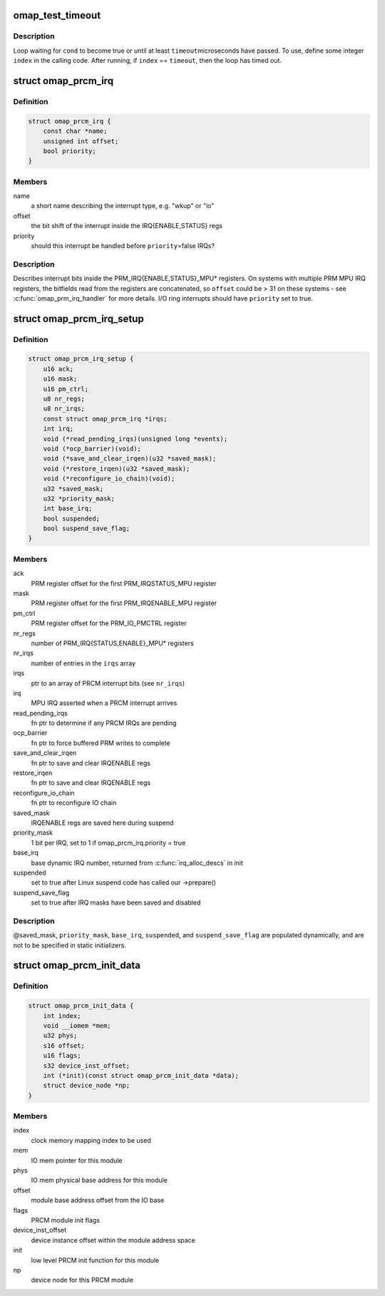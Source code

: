 .. -*- coding: utf-8; mode: rst -*-
.. src-file: arch/arm/mach-omap2/prcm-common.h

.. _`omap_test_timeout`:

omap_test_timeout
=================

.. c:function::  omap_test_timeout( cond,  timeout,  index)

    busy-loop, testing a condition

    :param  cond:
        condition to test until it evaluates to true

    :param  timeout:
        maximum number of microseconds in the timeout

    :param  index:
        loop index (integer)

.. _`omap_test_timeout.description`:

Description
-----------

Loop waiting for \ ``cond``\  to become true or until at least \ ``timeout``\ 
microseconds have passed.  To use, define some integer \ ``index``\  in the
calling code.  After running, if \ ``index``\  == \ ``timeout``\ , then the loop has
timed out.

.. _`omap_prcm_irq`:

struct omap_prcm_irq
====================

.. c:type:: struct omap_prcm_irq

    describes a PRCM interrupt bit

.. _`omap_prcm_irq.definition`:

Definition
----------

.. code-block:: c

    struct omap_prcm_irq {
        const char *name;
        unsigned int offset;
        bool priority;
    }

.. _`omap_prcm_irq.members`:

Members
-------

name
    a short name describing the interrupt type, e.g. "wkup" or "io"

offset
    the bit shift of the interrupt inside the IRQ{ENABLE,STATUS} regs

priority
    should this interrupt be handled before \ ``priority``\ =false IRQs?

.. _`omap_prcm_irq.description`:

Description
-----------

Describes interrupt bits inside the PRM_IRQ{ENABLE,STATUS}_MPU\* registers.
On systems with multiple PRM MPU IRQ registers, the bitfields read from
the registers are concatenated, so \ ``offset``\  could be > 31 on these systems -
see \ :c:func:`omap_prm_irq_handler`\  for more details.  I/O ring interrupts should
have \ ``priority``\  set to true.

.. _`omap_prcm_irq_setup`:

struct omap_prcm_irq_setup
==========================

.. c:type:: struct omap_prcm_irq_setup

    PRCM interrupt controller details

.. _`omap_prcm_irq_setup.definition`:

Definition
----------

.. code-block:: c

    struct omap_prcm_irq_setup {
        u16 ack;
        u16 mask;
        u16 pm_ctrl;
        u8 nr_regs;
        u8 nr_irqs;
        const struct omap_prcm_irq *irqs;
        int irq;
        void (*read_pending_irqs)(unsigned long *events);
        void (*ocp_barrier)(void);
        void (*save_and_clear_irqen)(u32 *saved_mask);
        void (*restore_irqen)(u32 *saved_mask);
        void (*reconfigure_io_chain)(void);
        u32 *saved_mask;
        u32 *priority_mask;
        int base_irq;
        bool suspended;
        bool suspend_save_flag;
    }

.. _`omap_prcm_irq_setup.members`:

Members
-------

ack
    PRM register offset for the first PRM_IRQSTATUS_MPU register

mask
    PRM register offset for the first PRM_IRQENABLE_MPU register

pm_ctrl
    PRM register offset for the PRM_IO_PMCTRL register

nr_regs
    number of PRM_IRQ{STATUS,ENABLE}_MPU\* registers

nr_irqs
    number of entries in the \ ``irqs``\  array

irqs
    ptr to an array of PRCM interrupt bits (see \ ``nr_irqs``\ )

irq
    MPU IRQ asserted when a PRCM interrupt arrives

read_pending_irqs
    fn ptr to determine if any PRCM IRQs are pending

ocp_barrier
    fn ptr to force buffered PRM writes to complete

save_and_clear_irqen
    fn ptr to save and clear IRQENABLE regs

restore_irqen
    fn ptr to save and clear IRQENABLE regs

reconfigure_io_chain
    fn ptr to reconfigure IO chain

saved_mask
    IRQENABLE regs are saved here during suspend

priority_mask
    1 bit per IRQ, set to 1 if omap_prcm_irq.priority = true

base_irq
    base dynamic IRQ number, returned from \ :c:func:`irq_alloc_descs`\  in init

suspended
    set to true after Linux suspend code has called our ->prepare()

suspend_save_flag
    set to true after IRQ masks have been saved and disabled

.. _`omap_prcm_irq_setup.description`:

Description
-----------

@saved_mask, \ ``priority_mask``\ , \ ``base_irq``\ , \ ``suspended``\ , and
\ ``suspend_save_flag``\  are populated dynamically, and are not to be
specified in static initializers.

.. _`omap_prcm_init_data`:

struct omap_prcm_init_data
==========================

.. c:type:: struct omap_prcm_init_data

    PRCM driver init data

.. _`omap_prcm_init_data.definition`:

Definition
----------

.. code-block:: c

    struct omap_prcm_init_data {
        int index;
        void __iomem *mem;
        u32 phys;
        s16 offset;
        u16 flags;
        s32 device_inst_offset;
        int (*init)(const struct omap_prcm_init_data *data);
        struct device_node *np;
    }

.. _`omap_prcm_init_data.members`:

Members
-------

index
    clock memory mapping index to be used

mem
    IO mem pointer for this module

phys
    IO mem physical base address for this module

offset
    module base address offset from the IO base

flags
    PRCM module init flags

device_inst_offset
    device instance offset within the module address space

init
    low level PRCM init function for this module

np
    device node for this PRCM module

.. This file was automatic generated / don't edit.

